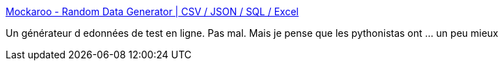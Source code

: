 :jbake-type: post
:jbake-status: published
:jbake-title: Mockaroo - Random Data Generator | CSV / JSON / SQL / Excel
:jbake-tags: web,test,data,générateur,_mois_janv.,_année_2017
:jbake-date: 2017-01-24
:jbake-depth: ../
:jbake-uri: shaarli/1485266108000.adoc
:jbake-source: https://nicolas-delsaux.hd.free.fr/Shaarli?searchterm=https%3A%2F%2Fwww.mockaroo.com%2F&searchtags=web+test+data+g%C3%A9n%C3%A9rateur+_mois_janv.+_ann%C3%A9e_2017
:jbake-style: shaarli

https://www.mockaroo.com/[Mockaroo - Random Data Generator | CSV / JSON / SQL / Excel]

Un générateur d edonnées de test en ligne. Pas mal. Mais je pense que les pythonistas ont ... un peu mieux
